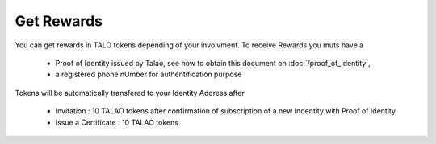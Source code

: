Get Rewards
===========
You can get rewards in TALO tokens depending of your involvment.
To receive Rewards you muts have a 

    * Proof of Identity issued by Talao, see how to obtain this document on :doc:`/proof_of_identity`,
    * a registered phone nUmber for authentification purpose

Tokens will be automatically transfered to your Identity Address after 

    * Invitation : 10 TALAO tokens after confirmation of subscription of a new Indentity with Proof of Identity
    * Issue a Certificate : 10 TALAO tokens
